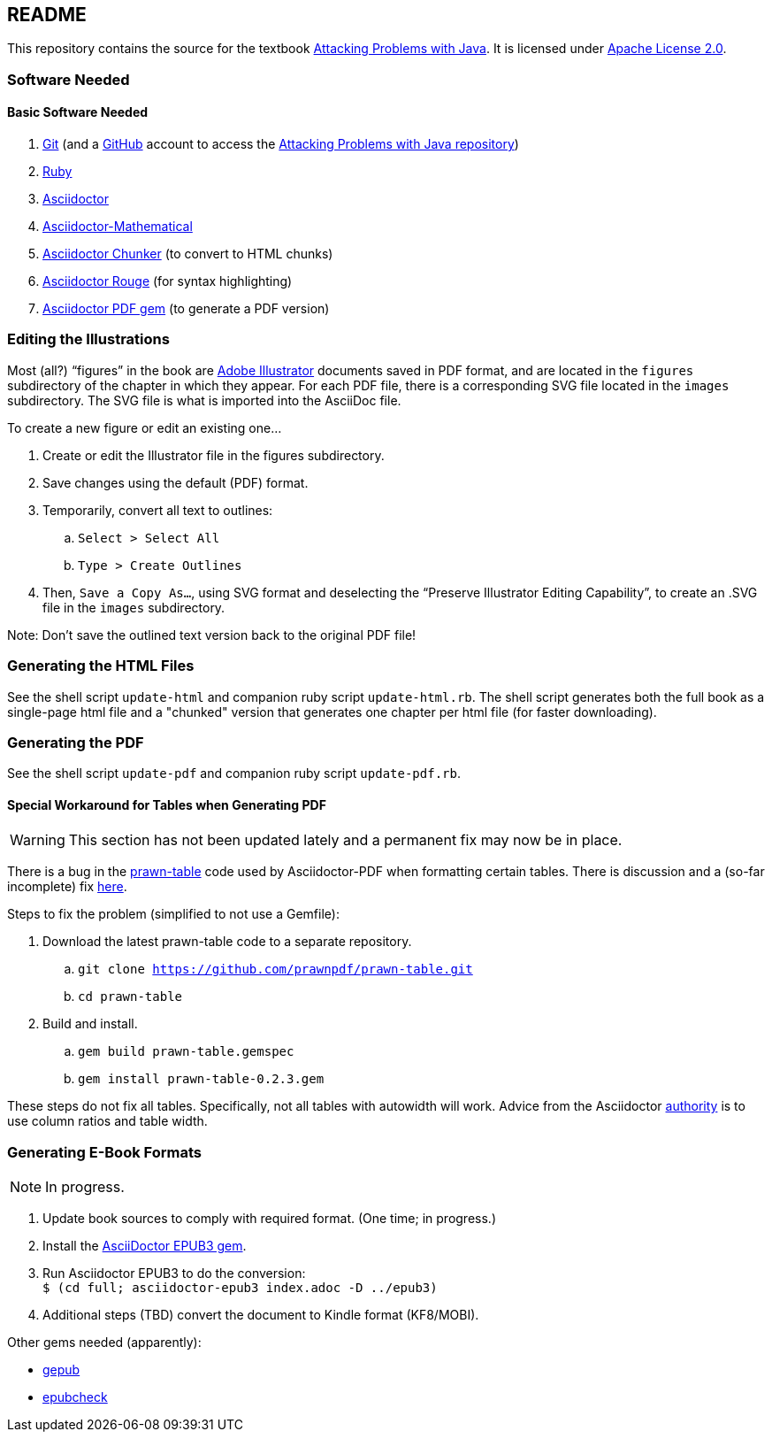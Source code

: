 :icons: font

== README

This repository contains the source for the textbook https://attacking-problems.github.io[Attacking Problems with Java].  It is licensed under  https://github.com/attacking-problems/attacking-problems.github.io/blob/master/LICENSE[Apache License 2.0].

=== Software Needed

==== Basic Software Needed

. https://git-scm.com/downloads[Git] (and a https://github.com[GitHub] account to access the
https://github.com/attacking-problems/attacking-problems.github.io[Attacking Problems with Java repository])
. https://www.ruby-lang.org/en/downloads/[Ruby]
. https://asciidoctor.org[Asciidoctor]
. https://github.com/asciidoctor/asciidoctor-mathematical[Asciidoctor-Mathematical]
. https://github.com/wshito/asciidoctor-chunker[Asciidoctor Chunker] (to convert to HTML chunks)
. https://github.com/jirutka/asciidoctor-rouge[Asciidoctor Rouge] (for syntax highlighting)
. https://asciidoctor.org/docs/asciidoctor-pdf/[Asciidoctor PDF gem] (to generate a PDF version)

=== Editing the Illustrations

Most (all?) "`figures`" in the book are https://www.adobe.com/products/illustrator.html[Adobe Illustrator] documents saved in PDF format, and are located in the `figures` subdirectory of the chapter in which they appear.  For each PDF file, there is a corresponding SVG file located in the `images` subdirectory.  The SVG file is what is imported into the AsciiDoc file.

To create a new figure or edit an existing one...

. Create or edit the Illustrator file in the figures subdirectory.
. Save changes using the default (PDF) format.
. Temporarily, convert all text to outlines:
.. `Select > Select All`
.. `Type > Create Outlines`
. Then, `Save a Copy As...`, using SVG format and deselecting the "`Preserve Illustrator Editing Capability`", to create an .SVG file in the `images` subdirectory.

Note: Don't save the outlined text version back to the original PDF file!

=== Generating the HTML Files

See the shell script `update-html` and companion ruby script `update-html.rb`.  The shell script generates both the full book as a single-page html file and a "chunked" version that generates one chapter per html file (for faster downloading).

=== Generating the PDF

See the shell script `update-pdf` and companion ruby script `update-pdf.rb`.

==== Special Workaround for Tables when Generating PDF

WARNING: This section has not been updated lately and a permanent fix may now be in place.

There is a bug in the https://github.com/prawnpdf/prawn-table[prawn-table] code used by Asciidoctor-PDF when formatting certain tables.  There is discussion and a (so-far incomplete) fix https://discuss.asciidoctor.org/Problem-using-Asciidoctor-PDF-to-format-wide-autowidth-table-header-cells-td7220.html[here].

Steps to fix the problem (simplified to not use a Gemfile):

. Download the latest prawn-table code to a separate repository.
.. `git clone https://github.com/prawnpdf/prawn-table.git`
.. `cd prawn-table`
. Build and install.
.. `gem build prawn-table.gemspec`
.. `gem install prawn-table-0.2.3.gem`

These steps do not fix all tables.  Specifically, not all tables with autowidth will work.  Advice
from the Asciidoctor https://discuss.asciidoctor.org/Problem-using-Asciidoctor-PDF-to-format-wide-autowidth-table-header-cells-tp7220p7229.html[authority] is to use column ratios and table width.

=== Generating E-Book Formats

NOTE: In progress.

. Update book sources to comply with required format. (One time; in progress.)
. Install the https://asciidoctor.org/docs/asciidoctor-epub3/[AsciiDoctor EPUB3 gem].
. Run Asciidoctor EPUB3 to do the conversion: +
`$ (cd full; asciidoctor-epub3 index.adoc -D ../epub3)`
. Additional steps (TBD) convert the document to Kindle format (KF8/MOBI).

Other gems needed (apparently):

* https://rubygems.org/gems/gepub[gepub]
* https://rubygems.org/gems/epubcheck[epubcheck]
